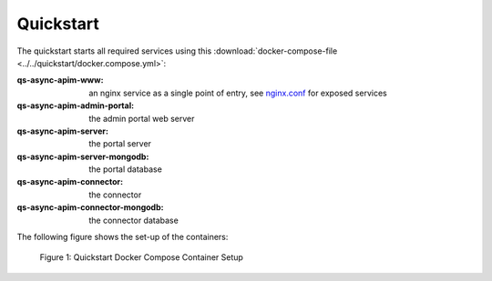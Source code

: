 Quickstart
==========

The quickstart starts all required services using this
:download:`docker-compose-file <../../quickstart/docker.compose.yml>`:

:qs-async-apim-www: an nginx service as a single point of entry, see `nginx.conf`_ for exposed services
:qs-async-apim-admin-portal: the admin portal web server
:qs-async-apim-server: the portal server
:qs-async-apim-server-mongodb: the portal database
:qs-async-apim-connector: the connector
:qs-async-apim-connector-mongodb: the connector database


.. seealso::

  - `Quickstart`_ - quickstart directory in Repo.

The following figure shows the set-up of the containers:

.. figure:: ./images/async-apim.quickstart.png
   :width: 800

   Figure 1: Quickstart Docker Compose Container Setup


.. _Quickstart :
  https://github.com/solace-iot-team/async-apim/tree/main/quickstart

.. _nginx.conf :
  https://github.com/solace-iot-team/async-apim/blob/main/quickstart/docker-volumes/apim-www/nginx.conf
